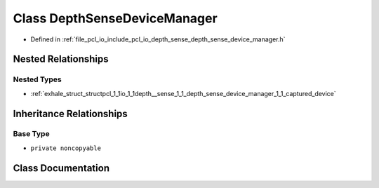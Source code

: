 .. _exhale_class_classpcl_1_1io_1_1depth__sense_1_1_depth_sense_device_manager:

Class DepthSenseDeviceManager
=============================

- Defined in :ref:`file_pcl_io_include_pcl_io_depth_sense_depth_sense_device_manager.h`


Nested Relationships
--------------------


Nested Types
************

- :ref:`exhale_struct_structpcl_1_1io_1_1depth__sense_1_1_depth_sense_device_manager_1_1_captured_device`


Inheritance Relationships
-------------------------

Base Type
*********

- ``private noncopyable``


Class Documentation
-------------------


.. doxygenclass:: pcl::io::depth_sense::DepthSenseDeviceManager
   :members:
   :protected-members:
   :undoc-members:
